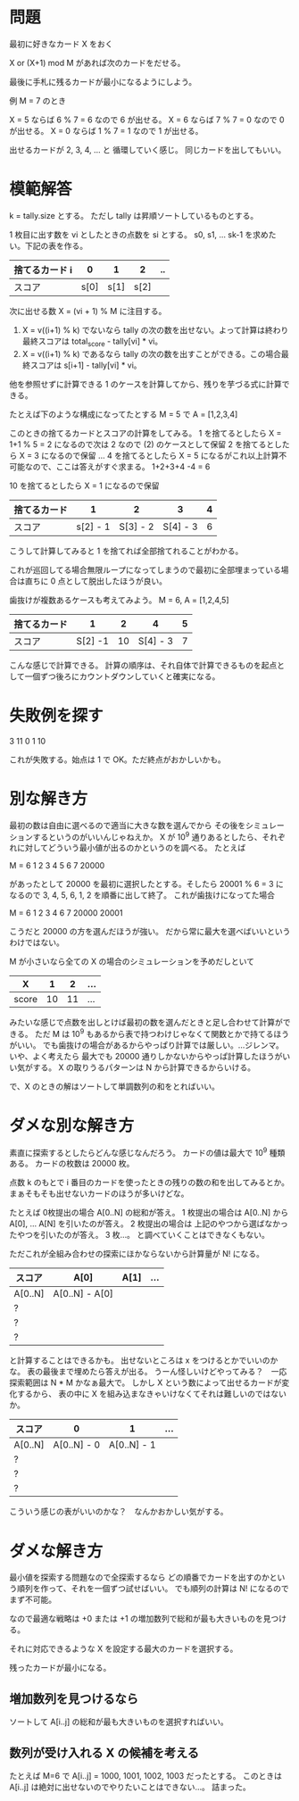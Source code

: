* 問題

最初に好きなカード X をおく

X or (X+1) mod M があれば次のカードをだせる。

最後に手札に残るカードが最小になるようにしよう。

例 M = 7 のとき

X = 5 ならば 6 % 7 = 6 なので 6 が出せる。
X = 6 ならば 7 % 7 = 0 なので 0 が出せる。
X = 0 ならば 1 % 7 = 1 なので 1 が出せる。

出せるカードが 2, 3, 4, ... と 循環していく感じ。
同じカードを出してもいい。

* 模範解答

k = tally.size とする。
ただし tally は昇順ソートしているものとする。

1 枚目に出す数を vi としたときの点数を si とする。
s0, s1, ... sk-1 を求めたい。下記の表を作る。

| 捨てるカード i |    0 |    1 |    2 | .. |
|----------------+------+------+------+----|
| スコア         | s[0] | s[1] | s[2] |    |

次に出せる数 X = (vi + 1) % M に注目する。

1. X = v((i+1) % k) でないなら tally の次の数を出せない。よって計算は終わり最終スコアは total_score - tally[vi] * vi。
2. X = v((i+1) % k) であるなら tally の次の数を出すことができる。この場合最終スコアは s[i+1] - tally[vi] * vi。

他を参照せずに計算できる 1 のケースを計算してから、残りを芋づる式に計算できる。

たとえば下のような構成になってたとする
M = 5 で A = [1,2,3,4]

このときの捨てるカードとスコアの計算をしてみる。
1 を捨てるとしたら X = 1+1 % 5 = 2 になるので次は 2 なので (2) のケースとして保留
2 を捨てるとしたら X = 3 になるので保留
...
4 を捨てるとしたら X = 5 になるがこれ以上計算不可能なので、ここは答えがすぐ求まる。
1+2+3+4 -4 = 6

10 を捨てるとしたら X = 1 になるので保留

| 捨てるカード |        1 |        2 |        3 | 4 |
|--------------+----------+----------+----------+---|
| スコア       | s[2] - 1 | S[3] - 2 | S[4] - 3 | 6 |

こうして計算してみると 1 を捨てれば全部捨てれることがわかる。

これが巡回してる場合無限ループになってしまうので最初に全部埋まっている場合は直ちに 0 点として脱出したほうが良い。

歯抜けが複数あるケースも考えてみよう。
M = 6, A = [1,2,4,5]

| 捨てるカード |       1 |  2 |        4 | 5 |
|--------------+---------+----+----------+---|
| スコア       | S[2] -1 | 10 | S[4] - 3 | 7 |

こんな感じで計算できる。
計算の順序は、それ自体で計算できるものを起点として一個ずつ後ろにカウントダウンしていくと確実になる。

* 失敗例を探す

3 11
0 1 10

これが失敗する。始点は 1 で OK。ただ終点がおかしいかも。

* 別な解き方

最初の数は自由に選べるので適当に大きな数を選んでから
その後をシミュレーションするというのがいいんじゃねえか。
X が 10^9 通りあるとしたら、それぞれに対してどういう最小値が出るのかというのを調べる。
たとえば

M = 6
1 2 3 4 5 6 7 20000

があったとして 20000 を最初に選択したとする。そしたら
20001 % 6 = 3 になるので 3, 4, 5, 6, 1, 2 を順番に出して終了。
これが歯抜けになってた場合

M = 6
1 2 3 4 6 7 20000 20001

こうだと 20000 の方を選んだほうが強い。
だから常に最大を選べばいいというわけではない。

M が小さいなら全ての X の場合のシミュレーションを予めだしといて

| X     |  1 |  2 | ... |
|-------+----+----+-----|
| score | 10 | 11 | ... |

みたいな感じで点数を出しとけば最初の数を選んだときと足し合わせて計算ができる。
ただ M は 10^9 もあるから表で持つわけじゃなくて関数とかで持てるほうがいい。
でも歯抜けの場合があるからやっぱり計算では厳しい。…ジレンマ。いや、よく考えたら
最大でも 20000 通りしかないからやっぱ計算したほうがいい気がする。
X の取りうるパターンは N から計算できるからいける。

で、X のときの解はソートして単調数列の和をとればいい。

* ダメな別な解き方

素直に探索するとしたらどんな感じなんだろう。
カードの値は最大で 10^9 種類ある。
カードの枚数は 20000 枚。

点数 k のもとで i 番目のカードを使ったときの残りの数の和を出してみるとか。
まぁそもそも出せないカードのほうが多いけどな。

たとえば 0枚提出の場合 A[0..N] の総和が答え。
1 枚提出の場合は A[0..N] から A[0], ... A[N] を引いたのが答え。
2 枚提出の場合は 上記のやつから選ばなかったやつを引いたのが答え。
3 枚…。
と調べていくことはできなくもない。

ただこれが全組み合わせの探索にほかならないから計算量が N! になる。

| スコア\出したカード | A[0]           | A[1] | ... |
|---------------------+----------------+------+-----|
| A[0..N]             | A[0..N] - A[0] |      |     |
| ?                   |                |      |     |
| ?                   |                |      |     |
| ?                   |                |      |     |

と計算することはできるかも。
出せないところは x をつけるとかでいいのかな。
表の最後まで埋めたら答えが出る。
うーん怪しいけどやってみる？　一応探索範囲は N * M かなぁ最大で。
しかし X という数によって出せるカードが変化するから、
表の中に X を組み込まなきゃいけなくてそれは難しいのではないか。

| スコア\X |           0 |           1 | ... |
|----------+-------------+-------------+-----|
| A[0..N]  | A[0..N] - 0 | A[0..N] - 1 |     |
| ?        |             |             |     |
| ?        |             |             |     |
| ?        |             |             |     |

こういう感じの表がいいのかな？　なんかおかしい気がする。

* ダメな解き方

最小値を探索する問題なので全探索するなら
どの順番でカードを出すのかという順列を作って、それを一個ずつ試せばいい。
でも順列の計算は N! になるのでまず不可能。


なので最適な戦略は +0 または +1 の増加数列で総和が最も大きいものを見つける。

それに対応できるような X を設定する最大のカードを選択する。

残ったカードが最小になる。

** 増加数列を見つけるなら
ソートして A[i..j] の総和が最も大きいものを選択すればいい。

** 数列が受け入れる X の候補を考える

たとえば M=6 で A[i..j] = 1000, 1001, 1002, 1003 だったとする。
このときは A[i..j] は絶対に出せないのでやりたいことはできない…。
詰まった。
